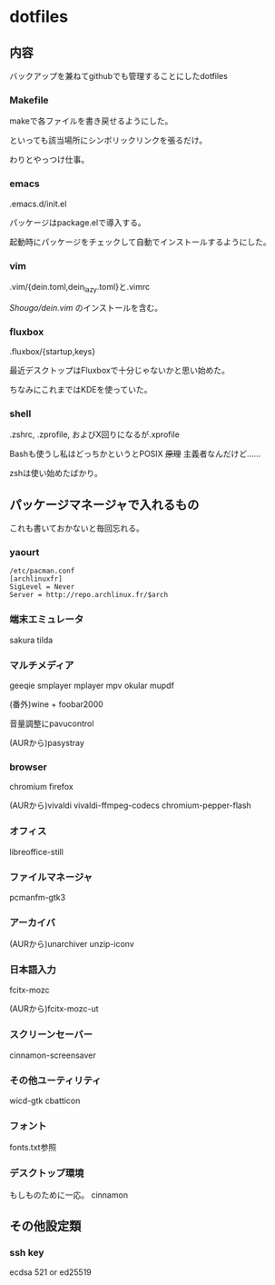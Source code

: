 
* dotfiles

** 内容
   バックアップを兼ねてgithubでも管理することにしたdotfiles

*** Makefile
    makeで各ファイルを書き戻せるようにした。

    といっても該当場所にシンボリックリンクを張るだけ。

    わりとやっつけ仕事。

*** emacs
    .emacs.d/init.el

    パッケージはpackage.elで導入する。

    起動時にパッケージをチェックして自動でインストールするようにした。

*** vim
    .vim/{dein.toml,dein_lazy.toml}と.vimrc

    [[ https://github.com/Shougo/dein.vim][Shougo/dein.vim]] のインストールを含む。

*** fluxbox
    .fluxbox/{startup,keys}

    最近デスクトップはFluxboxで十分じゃないかと思い始めた。

    ちなみにこれまではKDEを使っていた。

*** shell
    .zshrc, .zprofile, およびX回りになるが.xprofile

    Bashも使うし私はどっちかというとPOSIX +原理+ 主義者なんだけど……

    zshは使い始めたばかり。

** パッケージマネージャで入れるもの
   これも書いておかないと毎回忘れる。

*** yaourt
    #+BEGIN_SRC text
    /etc/pacman.conf
    [archlinuxfr]
    SigLevel = Never
    Server = http://repo.archlinux.fr/$arch
    #+END_SRC

*** 端末エミュレータ
    sakura tilda

*** マルチメディア
    geeqie smplayer mplayer mpv okular mupdf

    (番外)wine + foobar2000

    音量調整にpavucontrol

    (AURから)pasystray

*** browser
    chromium firefox
    
    (AURから)vivaldi vivaldi-ffmpeg-codecs chromium-pepper-flash

*** オフィス
    libreoffice-still

*** ファイルマネージャ
    pcmanfm-gtk3

*** アーカイバ
    (AURから)unarchiver unzip-iconv

*** 日本語入力
    fcitx-mozc

    (AURから)fcitx-mozc-ut

*** スクリーンセーバー
    cinnamon-screensaver

*** その他ユーティリティ
    wicd-gtk cbatticon

*** フォント
    fonts.txt参照

*** デスクトップ環境
    もしものために一応。
    cinnamon

** その他設定類

*** ssh key
    ecdsa 521 or ed25519
